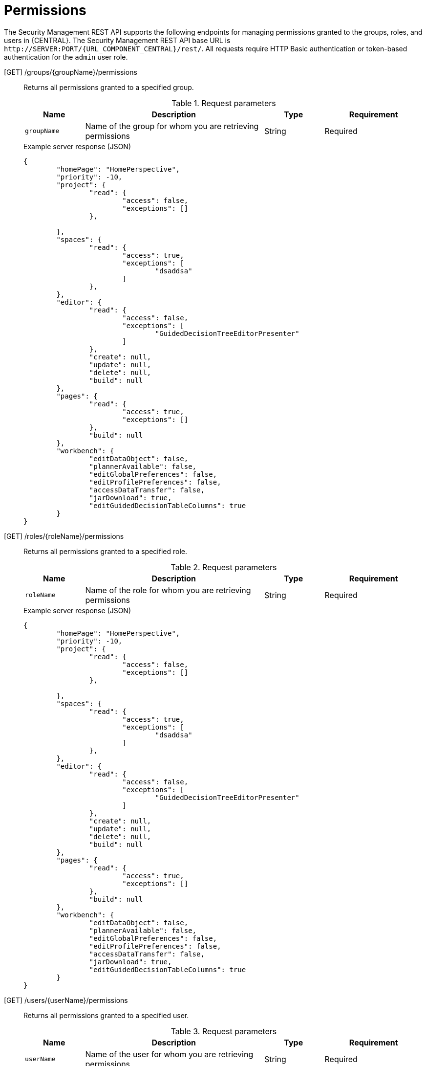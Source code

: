 [id='security-management-rest-api-permissions-ref_{context}']
= Permissions

The Security Management REST API supports the following endpoints for managing permissions granted to the groups, roles, and users in {CENTRAL}. The Security Management REST API base URL is `\http://SERVER:PORT/{URL_COMPONENT_CENTRAL}/rest/`. All requests require HTTP Basic authentication or token-based authentication for the `admin` user role.

[GET] /groups/{groupName}/permissions::
+
--
Returns all permissions granted to a specified group.

.Request parameters
[cols="15%,45%,15%,25%", frame="all", options="header"]
|===
|Name
|Description
|Type
|Requirement

|`groupName`
|Name of the group for whom you are retrieving permissions
|String
|Required
|===

.Example server response (JSON)
[source,json]
----
{
	"homePage": "HomePerspective",
	"priority": -10,
	"project": {
		"read": {
			"access": false,
			"exceptions": []
		},

	},
	"spaces": {
		"read": {
			"access": true,
			"exceptions": [
				"dsaddsa"
			]
		},
	},
	"editor": {
		"read": {
			"access": false,
			"exceptions": [
				"GuidedDecisionTreeEditorPresenter"
			]
		},
		"create": null,
		"update": null,
		"delete": null,
		"build": null
	},
	"pages": {
		"read": {
			"access": true,
			"exceptions": []
		},
		"build": null
	},
	"workbench": {
		"editDataObject": false,
		"plannerAvailable": false,
		"editGlobalPreferences": false,
		"editProfilePreferences": false,
		"accessDataTransfer": false,
		"jarDownload": true,
		"editGuidedDecisionTableColumns": true
	}
}
----
--

[GET] /roles/{roleName}/permissions::
+
--
Returns all permissions granted to a specified role.

.Request parameters
[cols="15%,45%,15%,25%", frame="all", options="header"]
|===
|Name
|Description
|Type
|Requirement

|`roleName`
|Name of the role for whom you are retrieving permissions
|String
|Required
|===

.Example server response (JSON)
[source,json]
----
{
	"homePage": "HomePerspective",
	"priority": -10,
	"project": {
		"read": {
			"access": false,
			"exceptions": []
		},

	},
	"spaces": {
		"read": {
			"access": true,
			"exceptions": [
				"dsaddsa"
			]
		},
	},
	"editor": {
		"read": {
			"access": false,
			"exceptions": [
				"GuidedDecisionTreeEditorPresenter"
			]
		},
		"create": null,
		"update": null,
		"delete": null,
		"build": null
	},
	"pages": {
		"read": {
			"access": true,
			"exceptions": []
		},
		"build": null
	},
	"workbench": {
		"editDataObject": false,
		"plannerAvailable": false,
		"editGlobalPreferences": false,
		"editProfilePreferences": false,
		"accessDataTransfer": false,
		"jarDownload": true,
		"editGuidedDecisionTableColumns": true
	}
}
----
--

[GET] /users/{userName}/permissions::
+
--
Returns all permissions granted to a specified user.

.Request parameters
[cols="15%,45%,15%,25%", frame="all", options="header"]
|===
|Name
|Description
|Type
|Requirement

|`userName`
|Name of the user for whom you are retrieving permissions
|String
|Required
|===

.Example server response (JSON)
[source,json]
----
{
	"homePage": null,
	"priority": null,
	"project": {
		"read": {
			"access": false,
			"exceptions": []
		},

	},
	"spaces": {
		"read": {
			"access": true,
			"exceptions": [
				"dsaddsa"
			]
		},
	},
	"editor": {
		"read": {
			"access": false,
			"exceptions": [
				"GuidedDecisionTreeEditorPresenter"
			]
		},
		"create": null,
		"update": null,
		"delete": null,
		"build": null
	},
	"pages": {
		"read": {
			"access": true,
			"exceptions": []
		},
		"build": null
	},
	"workbench": {
		"editDataObject": false,
		"plannerAvailable": false,
		"editGlobalPreferences": false,
		"editProfilePreferences": false,
		"accessDataTransfer": false,
		"jarDownload": true,
		"editGuidedDecisionTableColumns": true
	}
}
----
--

[Post] /groups/{groupName}/permissions::
+
--
Updates the permissions of a specified group.

.Request parameters
[cols="15%,45%,15%,25%", frame="all", options="header"]
|===
|Name
|Description
|Type
|Requirement

|`groupName`
|Name of the group for whom you are updating permissions
|String
|Required
|===

.Example request body (JSON)
[source,json]
----
{
  "homepage": "HomePerspective",
  "priority": 10,
  "pages": {
    "create": true,
    "read": false,
    "delete": false,
    "update": false,
    "exceptions": [
      {
        "name": "HomePerspective",
        "permissions": {
          "read": true
        }
      }
    ]
  },
  "project": {
    "create": true,
    "read": true,
    "delete": false,
    "update": false,
    "Build": false
  },
  "spaces": {
    "create": true,
    "read": true,
    "delete": false,
    "update": false
  },
  "editor": {
    "read": true
  },
  "workbench": {
    "editDataObject": true,
    "plannerAvailable": true,
    "editGlobalPreferences": true,
    "editProfilePreferences": true,
    "accessDataTransfer": true,
    "jarDownload": true,
    "editGuidedDecisionTableColumns": true
  }
}
----

.Example server response (JSON)
[source,json]
----
{
  "status": "OK",
  "message": "Group newGroup permissions are updated successfully."
}
----
--

[Post] /roles/{roleName}/permissions::
+
--
Updates the permissions of a specified role.

.Request parameters
[cols="15%,45%,15%,25%", frame="all", options="header"]
|===
|Name
|Description
|Type
|Requirement

|`roleName`
|Name of the role for whom you are updating permissions
|String
|Required
|===

.Example request body (JSON)
[source,json]
----
{
	"homepage": "HomePerspective",
	"priority": 10,
	"pages": {
		"create": true,
		"read": false,
		"delete": false,
		"update": false,
		"exceptions": [{
			"name": "HomePerspective",
			"permissions": {
				"read": true
			}
		}]
	},
	"project": {
		"create": true,
		"read": true,
		"delete": false,
		"update": false,
		"Build": false
	},
	"spaces": {
		"create": true,
		"read": true,
		"delete": false,
		"update": false
	},
	"editor": {
		"read": true
	},
	"workbench": {
		"editDataObject": true,
		"plannerAvailable": true,
		"editGlobalPreferences": true,
		"editProfilePreferences": true,
		"accessDataTransfer": true,
		"jarDownload": true,
		"editGuidedDecisionTableColumns": true
	}
}
----

.Example server response (JSON)
[source,json]
----
{
  "status": "OK",
  "message": "Role newRole permissions are updated successfully."
}
----
--
